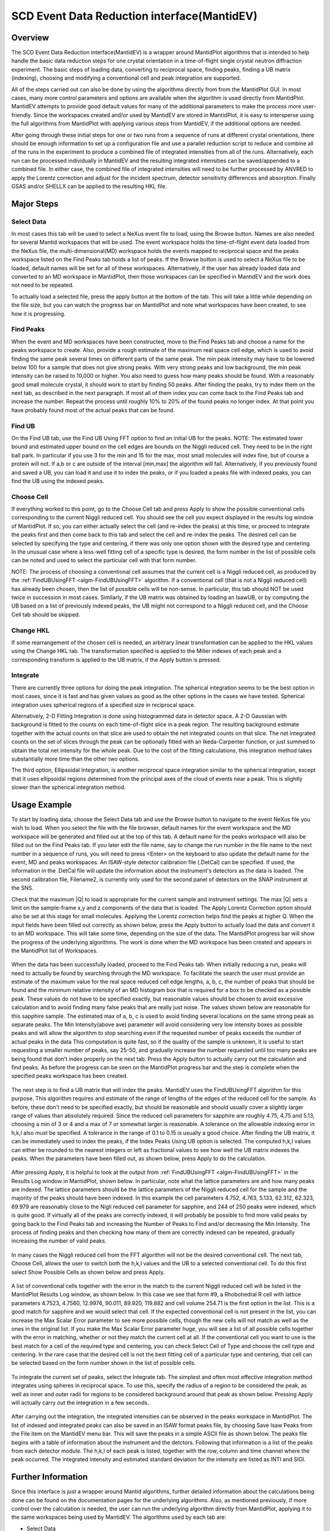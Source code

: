 .. _SCD_Event_Data_Reduction_Interface:

SCD Event Data Reduction interface(MantidEV)
============================================

Overview
--------

The SCD Event Data Reduction interface(MantidEV) is a wrapper around
MantidPlot algorithms that is intended to help handle the basic data reduction
steps for one crystal orientation in a time-of-flight single crystal neutron
diffraction experiment.  The basic steps of loading data, converting to
reciprocal space, finding peaks, finding a UB matrix (indexing), choosing
and modifying a conventional cell and peak integration are supported.

All of the steps carried out can also be done by using the algorithms
directly from from the MantidPlot GUI.  In most cases, many more
control parameters and options are available when the algorithm is
used directly from MantidPlot.  MantidEV attempts to provide good
default values for many of the additional parameters to make the
process more user-friendly.  Since the workspaces created and/or used
by MantidEV are stored in MantidPlot, it is easy to intersperse using
the full algorithms from MantidPlot with applying various steps from
MantidEV, if the additional options are needed.

After going through these initial steps for one or two runs from a
sequence of runs at different crystal orientations, there should be
enough information to set up a configuration file and use a parallel
reduction script to reduce and combine all of the runs in the
experiment to produce a combined file of integrated intensities from
all of the runs.  Alternatively, each run can be processed
individually in MantidEV and the resulting integrated intensities can
be saved/appended to a combined file.  In either case, the combined
file of integrated intensities will need to be further processed by
ANVRED to apply the Lorentz correction and adjust for the incident
spectrum, detector sensitivity differences and absorption.  Finally
GSAS and/or SHELLX can be applied to the resulting HKL file.

Major Steps
-----------

Select Data
^^^^^^^^^^^

In most cases this tab will be used to select a NeXus event file to
load, using the Browse button.  Names are also needed for several
Mantid workspaces that will be used.  The event workspace holds the
time-of-flight event data loaded from the NeXus file, the
multi-dimensional(MD) workspace holds the events mapped to reciprocal
space and the peaks workspace listed on the Find Peaks tab holds a
list of peaks.  If the Browse button is used to select a NeXus file to
be loaded, default names will be set for all of these workspaces.
Alternatively, if the user has already loaded data and converted to an
MD workspace in MantidPlot, then those workspaces can be specified in
MantidEV and the work does not need to be repeated.

To actually load a selected file, press the apply button at the bottom
of the tab.  This will take a little while depending on the file size,
but you can watch the progress bar on MantidPlot and note what
workspaces have been created, to see how it is progressing.

Find Peaks
^^^^^^^^^^

When the event and MD workspaces have been constructed, move to the
Find Peaks tab and choose a name for the peaks workspace to create.
Also, provide a rough estimate of the maximum real space cell edge,
which is used to avoid finding the same peak several times on
different parts of the same peak.  The min peak intensity may have to
be lowered below 100 for a sample that does not give strong peaks.
With very strong peaks and low background, the min peak intensity can
be raised to 10,000 or higher.  You also need to guess how many peaks
should be found.  With a reasonably good small molecule crystal, it
should work to start by finding 50 peaks.  After finding the peaks,
try to index them on the next tab, as described in the next
paragraph. If most all of them index you can come back to the Find
Peaks tab and increase the number.  Repeat the process until roughly
10% to 20% of the found peaks no longer index.  At that point you have
probably found most of the actual peaks that can be found.

Find UB
^^^^^^^

On the Find UB tab, use the Find UB Using FFT option to find an
initial UB for the peaks.  NOTE: The estimated lower bound and
estimated upper bound on the cell edges are bounds on the Niggli
reduced cell.  They need to be in the right ball park.  In particular
if you use 3 for the min and 15 for the max, most small molecules will
index fine, but of course a protein will not.  If a,b or c are outside
of the interval [min,max] the algorithm will fail.  Alternatively, if
you previously found and saved a UB, you can load it and use it to
index the peaks, or if you loaded a peaks file with indexed peaks, you
can find the UB using the indexed peaks.

Choose Cell
^^^^^^^^^^^

If everything worked to this point, go to the Choose Cell tab and
press Apply to show the possible conventional cells corresponding to
the current Niggli reduced cell.  You should see the cell you expect
displayed in the results log window of MantidPlot.  If so, you can
either actually select the cell (and re-index the peaks) at this time,
or proceed to integrate the peaks first and then come back to this tab
and select the cell and re-index the peaks.  The desired cell can be
selected by specifying the type and centering, if there was only one
option shown with the desired type and centering.  In the unusual case
where a less-well fitting cell of a specific type is desired, the form
number in the list of possible cells can be noted and used to select
the particular cell with that form number.

NOTE: The process of choosing a conventional cell assumes that the
current cell is a Niggli reduced cell, as produced by the
:ref:`FindUBUsingFFT <algm-FindUBUsingFFT>` algorithm.  If a
conventional cell (that is not a Niggli reduced cell) has already been
chosen, then the list of possible cells will be non-sense.  In
particular, this tab should NOT be used twice in succession in most
cases.  Similarly, if the UB matrix was obtained by loading an IsawUB,
or by computing the UB based on a list of previously indexed peaks,
the UB might not correspond to a Niggli reduced cell, and the Choose
Cell tab should be skipped.

Change HKL
^^^^^^^^^^

If some rearrangement of the chosen cell is needed, an arbitrary
linear transformation can be applied to the HKL values using the
Change HKL tab.  The transformation specified is applied to the Miller
indexes of each peak and a corresponding transform is applied to the
UB matrix, if the Apply button is pressed.

Integrate
^^^^^^^^^

There are currently three options for doing the peak integration.  The
spherical integration seems to be the best option in most cases, since
it is fast and has given values as good as the other options in the
cases we have tested.  Spherical integration uses spherical regions of
a specified size in reciprocal space.

Alternatively, 2-D Fitting Integration is done using histogrammed data
in detector space.  A 2-D Gaussian with background is fitted to the
counts on each time-of-flight slice in a peak region.  The resulting
background estimate together with the actual counts on that slice are
used to obtain the net integrated counts on that slice.  The net
integrated counts on the set of slices through the peak can be
optionally fitted with an Ikeda-Carpenter function, or just summed to
obtain the total net intensity for the whole peak.  Due to the cost of
the fitting calculations, this integration method takes substantially
more time than the other two options.

The third option, Ellipsoidal Integration, is another reciprocal space
integration similar to the spherical integration, except that it uses
ellipsoidal regions determined from the principal axes of the cloud of
events near a peak.  This is slightly slower than the spherical
integration method.

Usage Example
-------------

To start by loading data, choose the Select Data tab and use the
Browse button to navigate to the event NeXus file you wish to load.
When you select the file with the file browser, default names for the
event workspace and the MD workspace will be generated and filled out
at the top of this tab.  A default name for the peaks workspace will
also be filled out on the Find Peaks tab. If you later edit the file
name, say to change the run number in the file name to the next number
in a sequence of runs, you will need to press <Enter> on the keyboard
to also update the default name for the event, MD and peaks
workspaces.  An ISAW-style detector calibration file (.DetCal) can be
specified.  If used, the information in the .DetCal file will update
the information about the instrument's detectors as the data is
loaded.  The second calibration file, Filename2, is currently only
used for the second panel of detectors on the SNAP instrument at the
SNS.

Check that the maximum \|Q\| to load is appropriate for the current
sample and instrument settings.  The max \|Q\| sets a limit on the
sample-frame x,y and z components of the data that is loaded. The
Apply Lorentz Correction option should also be set at this stage for
small molecules.  Applying the Lorentz correction helps find the peaks
at higher Q.  When the input fields have been filled out correctly as
shown below, press the Apply button to actually load the data and
convert it to an MD workspace.  This will take some time, depending on
the size of the data.  The MantidPlot progress bar will show the
progress of the underlying algorithms.  The work is done when the MD
workspace has been created and appears in the MantidPlot list of
Workspaces.

.. figure:: /images/MantidEV_Select_Data.png


When the data has been successfully loaded, proceed to the Find Peaks
tab.  When initially reducing a run, peaks will need to actually be
found by searching through the MD workspace.  To facilitate the search
the user must provide an estimate of the maximum value for the real
space reduced cell edge lengths, a, b, c, the number of peaks that
should be found and the minimum relative intensity of an MD histogram
box that is required for a box to be checked as a possible peak.
These values do not have to be specified exactly, but reasonable
values should be chosen to avoid excessive calculation and to avoid
finding many false peaks that are really just noise.  The values shown
below are reasonable for this sapphire sample.  The estimated max of
a, b, c is used to avoid finding several locations on the same strong
peak as separate peaks.  The Min Intensity(above ave) parameter will
avoid considering very low intensity boxes as possible peaks and will
allow the algorithm to stop searching even if the requested number of
peaks exceeds the number of actual peaks in the data This computation
is quite fast, so if the quality of the sample is unknown, it is
useful to start requesting a smaller number of peaks, say 25-50, and
gradually increase the number requested until too many peaks are being
found that don't index properly on the next tab.  Press the Apply
button to actually carry out the calculation and find peaks.  As
before the progress can be seen on the MantidPlot progress bar and the
step is complete when the specified peaks workspace has been created.

.. figure:: /images/MantidEV_Find_Peaks.png


The next step is to find a UB matrix that will index the peaks.
MantidEV uses the FindUBUsingFFT algorithm for this purpose.  This
algorithm requires and estimate of the range of lengths of the edges
of the reduced cell for the sample.  As before, these don't need to be
specified exactly, but should be reasonable and should usually cover a
slightly larger range of values than absolutely required.  Since the
reduced cell parameters for sapphire are roughly 4.75, 4.75 and 5.13,
choosing a min of 3 or 4 and a max of 7 or somewhat larger is
reasonable.  A tolerance on the allowable indexing error in h,k,l also
must be specified.  A tolerance in the range of 0.1 to 0.15 is usually
a good choice.  After finding the UB matrix, it can be immediately
used to index the peaks, if the Index Peaks Using UB option is
selected.  The computed h,k,l values can either be rounded to the
nearest integers or left as fractional values to see how well the UB
matrix indexes the peaks.  When the parameters have been filled out,
as shown below, press Apply to do the calculation.

.. figure:: /images/MantidEV_Find_UB.png


After pressing Apply, it is helpful to look at the output from
:ref:`FindUBUsingFFT <algm-FindUBUsingFFT>` in the Results Log window
in MantidPlot, shown below.  In particular, note what the lattice
parameters are and how many peaks are indexed.  The lattice parameters
should be the lattice parameters of the Niggli reduced cell for the
sample and the majority of the peaks should have been indexed.  In
this example the cell parameters 4.752, 4.763, 5.133, 62.312, 62.323,
69.979 are reasonably close to the Nigli reduced cell parameter for
sapphire, and 244 of 250 peaks were indexed, which is quite good. If
virtually all of the peaks are correctly indexed, it will probably be
possible to find more valid peaks by going back to the Find Peaks tab
and increasing the Number of Peaks to Find and/or decreasing the Min
Intensity.  The process of finding peaks and then checking how many of
them are correctly indexed can be repeated, gradually increasing the
number of valid peaks.

.. figure:: /images/MantidEV_Find_UB_result.png


In many cases the Niggli reduced cell from the FFT algorithm will not
be the desired conventional cell.  The next tab, Choose Cell, allows
the user to switch both the h,k,l values and the UB to a selected
conventional cell.  To do this first select Show Possible Cells as
shown below and press Apply.

.. figure:: /images/MantidEV_Choose_Cell.png


A list of conventional cells together with the error in the match to
the current Niggli reduced cell will be listed in the MantidPlot
Results Log window, as shown below.  In this case we see that form #9,
a Rhobohedral R cell with lattice parameters 4.7523, 4.7560, 12.9976,
90.011, 89.920, 119.882 and cell volume 254.71 is the first option in
the list.  This is a good match for sapphire and we would select that
cell.  If the expected conventional cell is not present in the list,
you can increase the Max Scalar Error parameter to see more possible
cells, though the new cells will not match as well as the ones in the
original list.  If you make the Max Scalar Error parameter huge, you
will see a list of all possible cells together with the error in
matching, whether or not they match the current cell at all.  If the
conventional cell you want to use is the best match for a cell of the
required type and centering, you can check Select Cell of Type and
choose the cell type and centering.  In the rare case that the desired
cell is not the best fitting cell of a particular type and centering,
that cell can be selected based on the form number shown in the list
of possible cells.

.. figure:: /images/MantidEV_Choose_Cell_result.png


To integrate the current set of peaks, select the Integrate tab.  The
simplest and often most effective integration method integrates using
spheres in reciprocal space.  To use this, specify the radius of a
region to be considered the peak, as well as inner and outer radii for
regions to be considered background around that peak as shown below.
Pressing Apply will actually carry out the integration in a few
seconds.

.. figure:: /images/MantidEV_Integrate.png


After carrying out the integration, the integrated intensities can be
observed in the peaks workspace in MantidPlot.  The list of indexed
and integrated peaks can also be saved in an ISAW format peaks file,
by choosing Save Isaw Peaks from the File item on the MantidEV menu
bar.  This will save the peaks in a simple ASCII file as shown below.
The peaks file begins with a table of information about the instrument
and the detctors.  Following that information is a list of the peaks
from each detector module.  The h,k,l of each peak is listed, together
with the row, column and time channel where the peak occurred.  The
integrated intensity and estimated standard deviation for the
intensity are listed as INTI and SIGI.

.. figure:: /images/MantidEV_Isaw_Peaks.png


Further Information
-------------------

Since this interface is just a wrapper around Mantid algorithms,
further detailed information about the calculations being done can be
found on the documentation pages for the underlying algorithms.  Also,
as mentioned previously, if more control over the calculation is
needed, the user can run the underlying algorithm directly from
MantidPlot, applying it to the same workspaces being used by MantidEV.
The algorithms used by each tab are:


* Select Data

  * :ref:`Load <algm-Load>`
  * :ref:`ConvertToMD <algm-ConvertToMD>`

* Find Peaks

  * :ref:`FindPeaksMD <algm-FindPeaksMD>`
  * :ref:`LoadIsawPeaks <algm-LoadIsawPeaks>`

* Find UB

  * :ref:`FindUBUsingFFT <algm-FindUBUsingFFT>`
  * :ref:`FindUBUsingIndexedPeaks <algm-FindUBUsingIndexedPeaks>`
  * :ref:`LoadIsawUB <algm-LoadIsawUB>`
  * :ref:`OptimizeCrystalPlacement <algm-OptimizeCrystalPlacement>`
  * :ref:`IndexPeaks <algm-IndexPeaks>`

* Choose Cell

  * :ref:`ShowPossibleCells <algm-ShowPossibleCells>`
  * :ref:`SelectCellOfType <algm-SelectCellOfType>`
  * :ref:`SelectCellWithForm <algm-SelectCellWithForm>`

* Change HKL

  * :ref:`TransformHKL <algm-TransformHKL>`

* Integrate

  * :ref:`ConvertToMD <algm-ConvertToMD>`  (NOT using the Lorentz correction, to get integrated raw counts)
  * :ref:`IntegratePeaksMD <algm-IntegratePeaksMD>`
  * :ref:`Rebin <algm-Rebin>` (Forms time-of-flight histograms for detector-space integration)
  * :ref:`PeakIntegration <algm-PeakIntegration>`
  * :ref:`IntegrateEllipsoids <algm-IntegrateEllipsoids>`

.. categories:: Interfaces Diffraction
